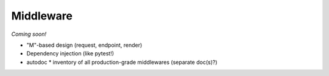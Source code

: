 Middleware
==========

*Coming soon!*

* "M"-based design (request, endpoint, render)
* Dependency injection (like pytest!)

* autodoc
  * inventory of all production-grade middlewares (separate doc(s)?)
